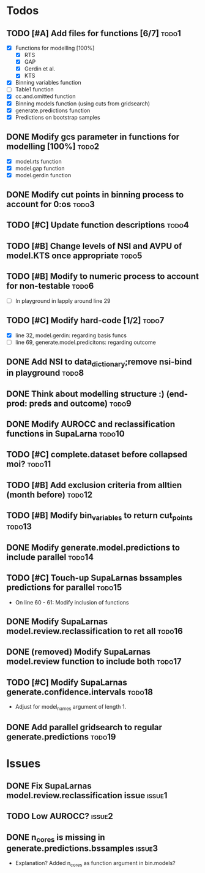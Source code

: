 * Todos
** TODO [#A] Add files for functions [6/7]                            :todo1:
   - [X] Functions for modelllng [100%]
     - [X] RTS 
     - [X] GAP
     - [X] Gerdin et al.
     - [X] KTS
   - [X] Binning variables function
   - [ ] Table1 function
   - [X] cc.and.omitted function
   - [X] Binning models function (using cuts from gridsearch)
   - [X] generate.predictions function
   - [X] Predictions on bootstrap samples
** DONE Modify gcs parameter in functions for modelling [100%]        :todo2:
   - [X] model.rts function
   - [X] model.gap function
   - [X] model.gerdin function
** DONE Modify cut points in binning process to account for 0:os      :todo3:
** TODO [#C] Update function descriptions                             :todo4:
** TODO [#B] Change levels of NSI and AVPU of model.KTS once appropriate :todo5:
** TODO [#B] Modify to numeric process to account for non-testable    :todo6:
    - [ ] In playground in lapply around line 29
** TODO [#C] Modify hard-code [1/2]                                   :todo7:
    - [X] line 32, model.gerdin: regarding basis funcs
    - [ ] line 69, generate.model.predicitons: regarding outcome
** DONE Add NSI to data_dictionary;remove nsi-bind in playground      :todo8:
** DONE Think about modelling structure :) (end-prod: preds and outcome) :todo9:
** DONE Modify AUROCC and reclassification functions in SupaLarna    :todo10:
** TODO [#C] complete.dataset before collapsed moi?                  :todo11:
** TODO [#B] Add exclusion criteria from alltien (month before)      :todo12:
** TODO [#B] Modify bin_variables to return cut_points               :todo13:
** DONE Modify generate.model.predictions to include parallel        :todo14:
** TODO [#C] Touch-up SupaLarnas bssamples predictions for parallel  :todo15:
    - On line 60 - 61: Modify inclusion of functions
** DONE Modify SupaLarnas model.review.reclassification to ret all   :todo16:
** DONE (removed) Modify SupaLarnas model.review function to include both :todo17:
** TODO [#C] Modify SupaLarnas generate.confidence.intervals         :todo18:
   - Adjust for model_names argument of length 1.
** DONE Add parallel gridsearch to regular generate.predictions      :todo19:
* Issues
** DONE Fix SupaLarnas model.review.reclassification issue           :issue1:
** TODO Low AUROCC?                                                  :issue2:
** DONE n_cores is missing in generate.predictions.bssamples         :issue3:
    - Explanation? Added n_cores as function argument in bin.models?

